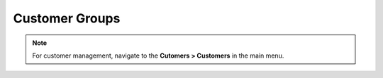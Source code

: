 Customer Groups
===============

.. note:: For customer management, navigate to the **Cutomers > Customers** in the main menu.